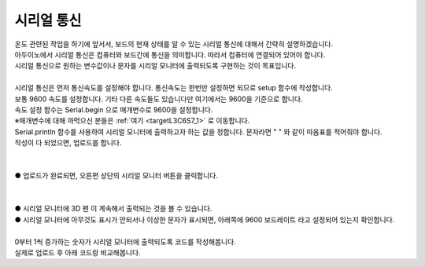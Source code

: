 시리얼 통신
^^^^^^^^^^^^^^^^^^^^^^^^^^^^^^^^^^^^

.. raw:: html

    <style> 
    .orangecircle {color:#ff5300; font-size:20px} 
    .blackcircle {color:black; font-size:20px} 
    .bluecircle {color:#3172f4; font-size:20px}
    .skybluecircle {color:#00FFFF; font-size:20px}
    .yellowcircle {color:#fbbc05; font-size:20px}
    .subtitle {color:black; font-weight:bold; font-size:28px}
    .subtitlesmall {color:black; font-weight:bold; font-size:24px}
    .blackbold {color:black; font-weight:bold;}
    .redbold {color:red; font-weight:bold;}
    </style>

.. role:: orangecircle
.. role:: blackcircle
.. role:: bluecircle
.. role:: skybluecircle
.. role:: yellowcircle
.. role:: subtitle
.. role:: subtitlesmall
.. role:: blackbold
.. role:: redbold

| 온도 관련된 작업을 하기에 앞서서, 보드의 현재 상태를 알 수 있는 시리얼 통신에 대해서 간략히 설명하겠습니다.
| 아두이노에서 시리얼 통신은 컴퓨터와 보드간에 통신을 의미합니다. 따라서 컴퓨터에 연결되어 있어야 합니다.
| :blackbold:`시리얼 통신으로 원하는 변수값이나 문자를 시리얼 모니터에 출력되도록` 구현하는 것이 목표입니다.
|
| 시리얼 통신은 먼저 통신속도를 설정해야 합니다. 통신속도는 한번만 설정하면 되므로 setup 함수에 작성합니다.

.. code-block:: c++
    :emphasize-lines: 3

    void setup() {
        // put your setup code here, to run once:
        Serial.begin(9600);
    }

    void loop() {
        // put your main code here, to run repeatedly:

    }

| 보통 9600 속도를 설정합니다. 기타 다른 속도들도 있습니다만 여기에서는 9600을 기준으로 합니다.
| 속도 설정 함수는 Serial.begin 으로 매개변수로 9600을 설정합니다.
| ※매개변수에 대해 까먹으신 분들은 :ref:`여기 <targetL3C6S7_1>` 로 이동합니다.

.. code-block:: c++
    :emphasize-lines: 8

    void setup() {
        // put your setup code here, to run once:
        Serial.begin(9600);
    }

    void loop() {
        // put your main code here, to run repeatedly:
        Serial.println("3D 펜");
    }

| Serial.println 함수를 사용하여 시리얼 모니터에 출력하고자 하는 값을 정합니다. 문자라면 " " 와 같이 따옴표를 적어줘야 합니다.
| 작성이 다 되었으면, 업로드를 합니다.
|

.. image:: ../../images/Lv2/Chapter_9/Step1_1.png
   :width: 600
   :align: center

|
| :orangecircle:`●` 업로드가 완료되면, 오른편 상단의 시리얼 모니터 버튼을 클릭합니다.
|

.. image:: ../../images/Lv2/Chapter_9/Step1_2.png
   :width: 600
   :align: center

|
| :blackcircle:`●` 시리얼 모니터에 :blackbold:`3D 펜` 이 계속해서 출력되는 것을 볼 수 있습니다.
| :orangecircle:`●` 시리얼 모니터에 아무것도 표시가 안되서나 이상한 문자가 표시되면, 아래쪽에 :blackbold:`9600 보드레이트` 라고 설정되어 있는지 확인합니다.
|

| 0부터 1씩 증가하는 숫자가 시리얼 모니터에 출력되도록 코드를 작성해봅니다.
| 실제로 업로드 후 아래 코드랑 비교해봅니다.

.. toggle::
    
    .. code-block:: c++
        :emphasize-lines: 8

        int num = 0;

        void setup() {
            // put your setup code here, to run once:
            Serial.begin(9600);
        }

        void loop() {
            // put your main code here, to run repeatedly:
            num  = num + 1;
            Serial.println(num);
        }
